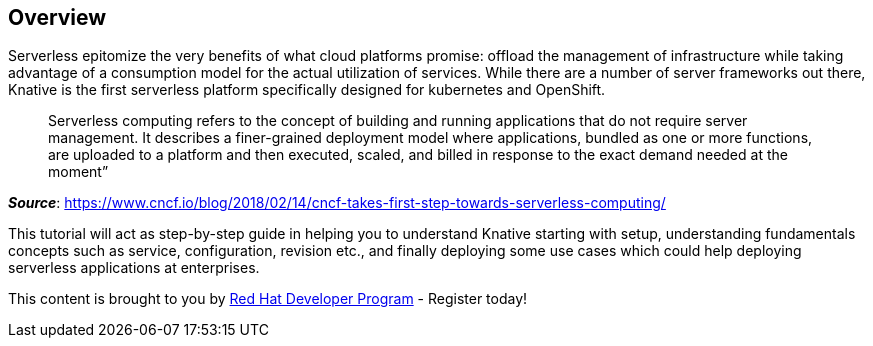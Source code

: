 == Overview 

Serverless epitomize the very benefits of what cloud platforms promise: offload the management of infrastructure while taking advantage of a consumption model for the actual utilization of services. While there are a number of server frameworks out there, Knative is the first serverless platform specifically designed for kubernetes and OpenShift. 

> Serverless computing refers to the concept of building and running applications that do not require server management. It describes a finer-grained deployment model where applications, bundled as one or more functions, are uploaded to a platform and then executed, scaled, and billed in response to the exact demand needed at the moment”

[.text-right]
__**Source**__:  https://www.cncf.io/blog/2018/02/14/cncf-takes-first-step-towards-serverless-computing/ 

This tutorial will act as step-by-step guide in helping you to understand Knative starting with setup, understanding fundamentals concepts such as service, configuration, revision etc., and finally deploying some use cases which could help deploying serverless applications at enterprises.

This content is brought to you by http://developers.redhat.com[Red Hat Developer Program] - Register today!
